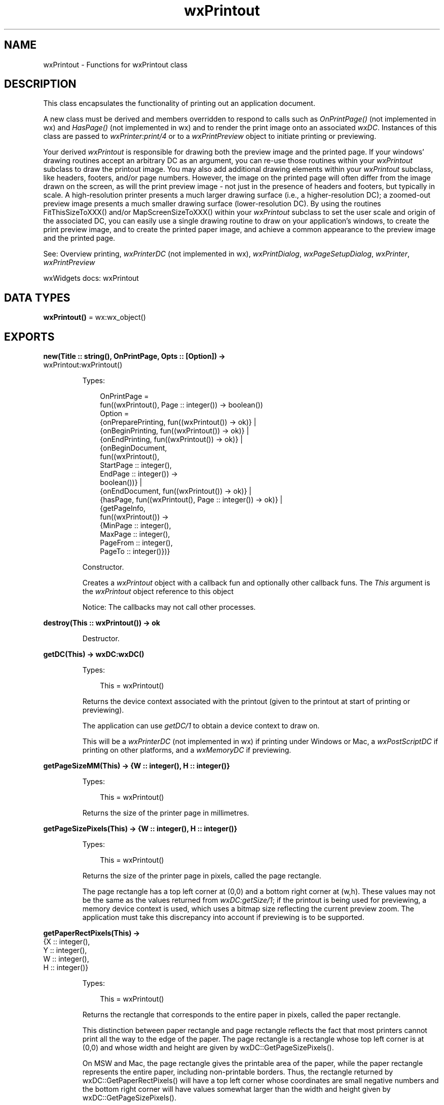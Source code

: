 .TH wxPrintout 3 "wx 2.2.2" "wxWidgets team." "Erlang Module Definition"
.SH NAME
wxPrintout \- Functions for wxPrintout class
.SH DESCRIPTION
.LP
This class encapsulates the functionality of printing out an application document\&.
.LP
A new class must be derived and members overridden to respond to calls such as \fIOnPrintPage()\fR\& (not implemented in wx) and \fIHasPage()\fR\& (not implemented in wx) and to render the print image onto an associated \fIwxDC\fR\&\&. Instances of this class are passed to \fIwxPrinter:print/4\fR\& or to a \fIwxPrintPreview\fR\& object to initiate printing or previewing\&.
.LP
Your derived \fIwxPrintout\fR\& is responsible for drawing both the preview image and the printed page\&. If your windows\&' drawing routines accept an arbitrary DC as an argument, you can re-use those routines within your \fIwxPrintout\fR\& subclass to draw the printout image\&. You may also add additional drawing elements within your \fIwxPrintout\fR\& subclass, like headers, footers, and/or page numbers\&. However, the image on the printed page will often differ from the image drawn on the screen, as will the print preview image - not just in the presence of headers and footers, but typically in scale\&. A high-resolution printer presents a much larger drawing surface (i\&.e\&., a higher-resolution DC); a zoomed-out preview image presents a much smaller drawing surface (lower-resolution DC)\&. By using the routines FitThisSizeToXXX() and/or MapScreenSizeToXXX() within your \fIwxPrintout\fR\& subclass to set the user scale and origin of the associated DC, you can easily use a single drawing routine to draw on your application\&'s windows, to create the print preview image, and to create the printed paper image, and achieve a common appearance to the preview image and the printed page\&.
.LP
See: Overview printing, \fIwxPrinterDC\fR\& (not implemented in wx), \fIwxPrintDialog\fR\&, \fIwxPageSetupDialog\fR\&, \fIwxPrinter\fR\&, \fIwxPrintPreview\fR\& 
.LP
wxWidgets docs: wxPrintout
.SH DATA TYPES
.nf

\fBwxPrintout()\fR\& = wx:wx_object()
.br
.fi
.SH EXPORTS
.LP
.nf

.B
new(Title :: string(), OnPrintPage, Opts :: [Option]) ->
.B
       wxPrintout:wxPrintout()
.br
.fi
.br
.RS
.LP
Types:

.RS 3
OnPrintPage = 
.br
    fun((wxPrintout(), Page :: integer()) -> boolean())
.br
Option = 
.br
    {onPreparePrinting, fun((wxPrintout()) -> ok)} |
.br
    {onBeginPrinting, fun((wxPrintout()) -> ok)} |
.br
    {onEndPrinting, fun((wxPrintout()) -> ok)} |
.br
    {onBeginDocument,
.br
     fun((wxPrintout(),
.br
          StartPage :: integer(),
.br
          EndPage :: integer()) ->
.br
             boolean())} |
.br
    {onEndDocument, fun((wxPrintout()) -> ok)} |
.br
    {hasPage, fun((wxPrintout(), Page :: integer()) -> ok)} |
.br
    {getPageInfo,
.br
     fun((wxPrintout()) ->
.br
             {MinPage :: integer(),
.br
              MaxPage :: integer(),
.br
              PageFrom :: integer(),
.br
              PageTo :: integer()})}
.br
.RE
.RE
.RS
.LP
Constructor\&.
.LP
Creates a \fIwxPrintout\fR\& object with a callback fun and optionally other callback funs\&. The \fIThis\fR\& argument is the \fIwxPrintout\fR\& object reference to this object
.LP
Notice: The callbacks may not call other processes\&.
.RE
.LP
.nf

.B
destroy(This :: wxPrintout()) -> ok
.br
.fi
.br
.RS
.LP
Destructor\&.
.RE
.LP
.nf

.B
getDC(This) -> wxDC:wxDC()
.br
.fi
.br
.RS
.LP
Types:

.RS 3
This = wxPrintout()
.br
.RE
.RE
.RS
.LP
Returns the device context associated with the printout (given to the printout at start of printing or previewing)\&.
.LP
The application can use \fIgetDC/1\fR\& to obtain a device context to draw on\&.
.LP
This will be a \fIwxPrinterDC\fR\& (not implemented in wx) if printing under Windows or Mac, a \fIwxPostScriptDC\fR\& if printing on other platforms, and a \fIwxMemoryDC\fR\& if previewing\&.
.RE
.LP
.nf

.B
getPageSizeMM(This) -> {W :: integer(), H :: integer()}
.br
.fi
.br
.RS
.LP
Types:

.RS 3
This = wxPrintout()
.br
.RE
.RE
.RS
.LP
Returns the size of the printer page in millimetres\&.
.RE
.LP
.nf

.B
getPageSizePixels(This) -> {W :: integer(), H :: integer()}
.br
.fi
.br
.RS
.LP
Types:

.RS 3
This = wxPrintout()
.br
.RE
.RE
.RS
.LP
Returns the size of the printer page in pixels, called the page rectangle\&.
.LP
The page rectangle has a top left corner at (0,0) and a bottom right corner at (w,h)\&. These values may not be the same as the values returned from \fIwxDC:getSize/1\fR\&; if the printout is being used for previewing, a memory device context is used, which uses a bitmap size reflecting the current preview zoom\&. The application must take this discrepancy into account if previewing is to be supported\&.
.RE
.LP
.nf

.B
getPaperRectPixels(This) ->
.B
                      {X :: integer(),
.B
                       Y :: integer(),
.B
                       W :: integer(),
.B
                       H :: integer()}
.br
.fi
.br
.RS
.LP
Types:

.RS 3
This = wxPrintout()
.br
.RE
.RE
.RS
.LP
Returns the rectangle that corresponds to the entire paper in pixels, called the paper rectangle\&.
.LP
This distinction between paper rectangle and page rectangle reflects the fact that most printers cannot print all the way to the edge of the paper\&. The page rectangle is a rectangle whose top left corner is at (0,0) and whose width and height are given by wxDC::GetPageSizePixels()\&.
.LP
On MSW and Mac, the page rectangle gives the printable area of the paper, while the paper rectangle represents the entire paper, including non-printable borders\&. Thus, the rectangle returned by wxDC::GetPaperRectPixels() will have a top left corner whose coordinates are small negative numbers and the bottom right corner will have values somewhat larger than the width and height given by wxDC::GetPageSizePixels()\&.
.LP
On other platforms and for PostScript printing, the paper is treated as if its entire area were printable, so this function will return the same rectangle as the page rectangle\&.
.RE
.LP
.nf

.B
getPPIPrinter(This) -> {W :: integer(), H :: integer()}
.br
.fi
.br
.RS
.LP
Types:

.RS 3
This = wxPrintout()
.br
.RE
.RE
.RS
.LP
Returns the number of pixels per logical inch of the printer device context\&.
.LP
Dividing the printer PPI by the screen PPI can give a suitable scaling factor for drawing text onto the printer\&.
.LP
Remember to multiply this by a scaling factor to take the preview DC size into account\&. Or you can just use the FitThisSizeToXXX() and MapScreenSizeToXXX routines below, which do most of the scaling calculations for you\&.
.RE
.LP
.nf

.B
getPPIScreen(This) -> {W :: integer(), H :: integer()}
.br
.fi
.br
.RS
.LP
Types:

.RS 3
This = wxPrintout()
.br
.RE
.RE
.RS
.LP
Returns the number of pixels per logical inch of the screen device context\&.
.LP
Dividing the printer PPI by the screen PPI can give a suitable scaling factor for drawing text onto the printer\&.
.LP
If you are doing your own scaling, remember to multiply this by a scaling factor to take the preview DC size into account\&.
.RE
.LP
.nf

.B
getTitle(This) -> unicode:charlist()
.br
.fi
.br
.RS
.LP
Types:

.RS 3
This = wxPrintout()
.br
.RE
.RE
.RS
.LP
Returns the title of the printout\&.
.RE
.LP
.nf

.B
isPreview(This) -> boolean()
.br
.fi
.br
.RS
.LP
Types:

.RS 3
This = wxPrintout()
.br
.RE
.RE
.RS
.LP
Returns true if the printout is currently being used for previewing\&.
.LP
See: \fIGetPreview()\fR\& (not implemented in wx)
.RE
.LP
.nf

.B
fitThisSizeToPaper(This, ImageSize) -> ok
.br
.fi
.br
.RS
.LP
Types:

.RS 3
This = wxPrintout()
.br
ImageSize = {W :: integer(), H :: integer()}
.br
.RE
.RE
.RS
.LP
Set the user scale and device origin of the \fIwxDC\fR\& associated with this \fIwxPrintout\fR\& so that the given image size fits entirely within the paper and the origin is at the top left corner of the paper\&.
.LP
Use this if you\&'re managing your own page margins\&.
.LP
Note: With most printers, the region around the edges of the paper are not printable so that the edges of the image could be cut off\&.
.RE
.LP
.nf

.B
fitThisSizeToPage(This, ImageSize) -> ok
.br
.fi
.br
.RS
.LP
Types:

.RS 3
This = wxPrintout()
.br
ImageSize = {W :: integer(), H :: integer()}
.br
.RE
.RE
.RS
.LP
Set the user scale and device origin of the \fIwxDC\fR\& associated with this \fIwxPrintout\fR\& so that the given image size fits entirely within the page rectangle and the origin is at the top left corner of the page rectangle\&.
.LP
On MSW and Mac, the page rectangle is the printable area of the page\&. On other platforms and PostScript printing, the page rectangle is the entire paper\&.
.LP
Use this if you want your printed image as large as possible, but with the caveat that on some platforms, portions of the image might be cut off at the edges\&.
.RE
.LP
.nf

.B
fitThisSizeToPageMargins(This, ImageSize, PageSetupData) -> ok
.br
.fi
.br
.RS
.LP
Types:

.RS 3
This = wxPrintout()
.br
ImageSize = {W :: integer(), H :: integer()}
.br
PageSetupData = wxPageSetupDialogData:wxPageSetupDialogData()
.br
.RE
.RE
.RS
.LP
Set the user scale and device origin of the \fIwxDC\fR\& associated with this \fIwxPrintout\fR\& so that the given image size fits entirely within the page margins set in the given \fIwxPageSetupDialogData\fR\& object\&.
.LP
This function provides the greatest consistency across all platforms because it does not depend on having access to the printable area of the paper\&.
.LP
Remark: On Mac, the native \fIwxPageSetupDialog\fR\& does not let you set the page margins; you\&'ll have to provide your own mechanism, or you can use the Mac-only class wxMacPageMarginsDialog\&.
.RE
.LP
.nf

.B
mapScreenSizeToPaper(This) -> ok
.br
.fi
.br
.RS
.LP
Types:

.RS 3
This = wxPrintout()
.br
.RE
.RE
.RS
.LP
Set the user scale and device origin of the \fIwxDC\fR\& associated with this \fIwxPrintout\fR\& so that the printed page matches the screen size as closely as possible and the logical origin is in the top left corner of the paper rectangle\&.
.LP
That is, a 100-pixel object on screen should appear at the same size on the printed page\&. (It will, of course, be larger or smaller in the preview image, depending on the zoom factor\&.)
.LP
Use this if you want WYSIWYG behaviour, e\&.g\&., in a text editor\&.
.RE
.LP
.nf

.B
mapScreenSizeToPage(This) -> ok
.br
.fi
.br
.RS
.LP
Types:

.RS 3
This = wxPrintout()
.br
.RE
.RE
.RS
.LP
This sets the user scale of the \fIwxDC\fR\& associated with this \fIwxPrintout\fR\& to the same scale as \fImapScreenSizeToPaper/1\fR\& but sets the logical origin to the top left corner of the page rectangle\&.
.RE
.LP
.nf

.B
mapScreenSizeToPageMargins(This, PageSetupData) -> ok
.br
.fi
.br
.RS
.LP
Types:

.RS 3
This = wxPrintout()
.br
PageSetupData = wxPageSetupDialogData:wxPageSetupDialogData()
.br
.RE
.RE
.RS
.LP
This sets the user scale of the \fIwxDC\fR\& associated with this \fIwxPrintout\fR\& to the same scale as \fImapScreenSizeToPageMargins/2\fR\& but sets the logical origin to the top left corner of the page margins specified by the given \fIwxPageSetupDialogData\fR\& object\&.
.RE
.LP
.nf

.B
mapScreenSizeToDevice(This) -> ok
.br
.fi
.br
.RS
.LP
Types:

.RS 3
This = wxPrintout()
.br
.RE
.RE
.RS
.LP
Set the user scale and device origin of the \fIwxDC\fR\& associated with this \fIwxPrintout\fR\& so that one screen pixel maps to one device pixel on the DC\&.
.LP
That is, the user scale is set to (1,1) and the device origin is set to (0,0)\&.
.LP
Use this if you want to do your own scaling prior to calling \fIwxDC\fR\& drawing calls, for example, if your underlying model is floating-point and you want to achieve maximum drawing precision on high-resolution printers\&.
.LP
You can use the GetLogicalXXXRect() routines below to obtain the paper rectangle, page rectangle, or page margins rectangle to perform your own scaling\&.
.LP
Note: While the underlying drawing model of macOS is floating-point, wxWidgets\&'s drawing model scales from integer coordinates\&.
.RE
.LP
.nf

.B
getLogicalPaperRect(This) ->
.B
                       {X :: integer(),
.B
                        Y :: integer(),
.B
                        W :: integer(),
.B
                        H :: integer()}
.br
.fi
.br
.RS
.LP
Types:

.RS 3
This = wxPrintout()
.br
.RE
.RE
.RS
.LP
Return the rectangle corresponding to the paper in the associated \fIwxDC\fR\& \&'s logical coordinates for the current user scale and device origin\&.
.RE
.LP
.nf

.B
getLogicalPageRect(This) ->
.B
                      {X :: integer(),
.B
                       Y :: integer(),
.B
                       W :: integer(),
.B
                       H :: integer()}
.br
.fi
.br
.RS
.LP
Types:

.RS 3
This = wxPrintout()
.br
.RE
.RE
.RS
.LP
Return the rectangle corresponding to the page in the associated \fIwxDC\fR\& \&'s logical coordinates for the current user scale and device origin\&.
.LP
On MSW and Mac, this will be the printable area of the paper\&. On other platforms and PostScript printing, this will be the full paper rectangle\&.
.RE
.LP
.nf

.B
getLogicalPageMarginsRect(This, PageSetupData) ->
.B
                             {X :: integer(),
.B
                              Y :: integer(),
.B
                              W :: integer(),
.B
                              H :: integer()}
.br
.fi
.br
.RS
.LP
Types:

.RS 3
This = wxPrintout()
.br
PageSetupData = wxPageSetupDialogData:wxPageSetupDialogData()
.br
.RE
.RE
.RS
.LP
Return the rectangle corresponding to the page margins specified by the given \fIwxPageSetupDialogData\fR\& object in the associated \fIwxDC\fR\&\&'s logical coordinates for the current user scale and device origin\&.
.LP
The page margins are specified with respect to the edges of the paper on all platforms\&.
.RE
.LP
.nf

.B
setLogicalOrigin(This, X, Y) -> ok
.br
.fi
.br
.RS
.LP
Types:

.RS 3
This = wxPrintout()
.br
X = Y = integer()
.br
.RE
.RE
.RS
.LP
Set the device origin of the associated \fIwxDC\fR\& so that the current logical point becomes the new logical origin\&.
.RE
.LP
.nf

.B
offsetLogicalOrigin(This, Xoff, Yoff) -> ok
.br
.fi
.br
.RS
.LP
Types:

.RS 3
This = wxPrintout()
.br
Xoff = Yoff = integer()
.br
.RE
.RE
.RS
.LP
Shift the device origin by an amount specified in logical coordinates\&.
.RE